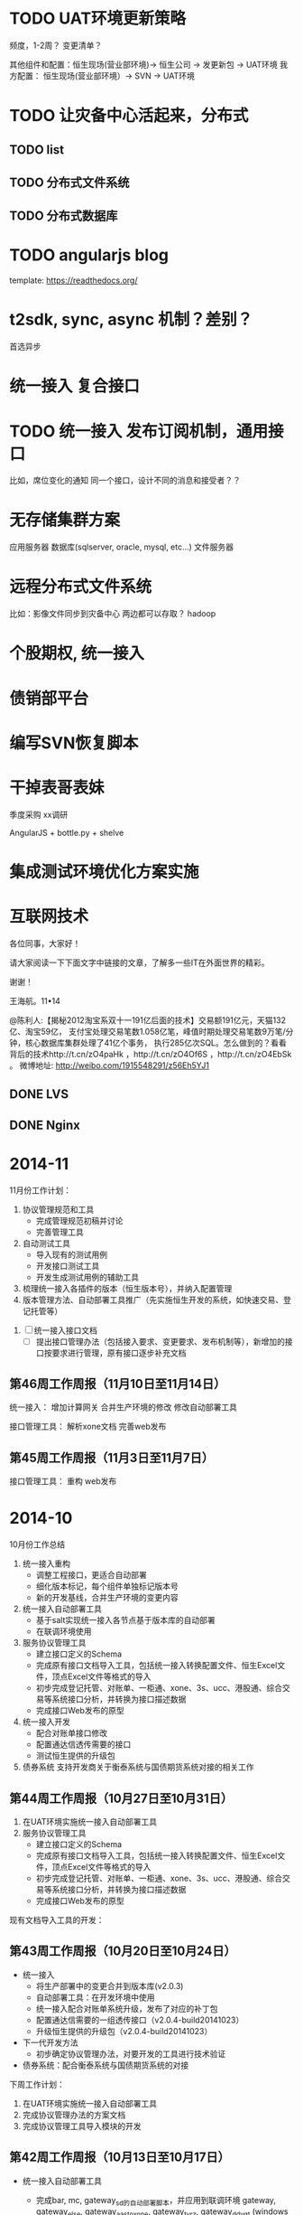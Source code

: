 #+LAST_MOBILE_CHANGE: 2014-03-04 15:30:56

* TODO UAT环境更新策略
频度，1-2周？
变更清单？


其他组件和配置：恒生现场(营业部环境)-> 恒生公司 -> 发更新包 -> UAT环境
我方配置：     恒生现场(营业部环境）-> SVN -> UAT环境



* TODO 让灾备中心活起来，分布式

** TODO list

** TODO 分布式文件系统

** TODO 分布式数据库

* TODO angularjs blog
template: https://readthedocs.org/

* t2sdk, sync, async 机制？差别？
  SCHEDULED: <2014-04-21 Mon>
  首选异步

* 统一接入 复合接口
  SCHEDULED: <2014-04-21 Mon>

* TODO 统一接入 发布订阅机制，通用接口
比如，席位变化的通知
同一个接口，设计不同的消息和接受者？？

* 无存储集群方案
  SCHEDULED: <2014-04-17 Thu>

应用服务器
数据库(sqlserver, oracle, mysql, etc...)
文件服务器

* 远程分布式文件系统
  SCHEDULED: <2014-04-21 Mon>
  比如：影像文件同步到灾备中心
  两边都可以存取？
  hadoop
* 个股期权, 统一接入
* 债销部平台
* 编写SVN恢复脚本

* 干掉表哥表妹
  季度采购
  xx调研

  AngularJS + bottle.py + shelve

* 集成测试环境优化方案实施

* 互联网技术
各位同事，大家好！

请大家阅读一下下面文字中链接的文章，了解多一些IT在外面世界的精彩。

谢谢！

王海航。11•14


@陈利人:【揭秘2012淘宝系双十一191亿后面的技术】交易额191亿元，天猫132亿、淘宝59亿，
支付宝处理交易笔数1.058亿笔，峰值时期处理交易笔数9万笔/分钟，核心数据库集群处理了41亿个事务，
执行285亿次SQL。怎么做到的？看看背后的技术http://t.cn/zO4paHk ，http://t.cn/zO4Of6S ，http://t.cn/zO4EbSk 。
微博地址: http://weibo.com/1915548291/z56Eh5YJ1
** DONE LVS
** DONE Nginx

* 2014-11
11月份工作计划：

1. 协议管理规范和工具
   + 完成管理规范初稿并讨论
   + 完善管理工具
2. 自动测试工具
   + 导入现有的测试用例
   + 开发接口测试工具
   + 开发生成测试用例的辅助工具
3. 梳理统一接入各插件的版本（恒生版本号），并纳入配置管理
4. 版本管理方法、自动部署工具推广（先实施恒生开发的系统，如快速交易、登记托管等）


6. [ ] 统一接入接口文档
   + [ ] 提出接口管理办法（包括接入要求、变更要求、发布机制等），新增加的接口按要求进行管理，原有接口逐步补充文档



** 第46周工作周报（11月10日至11月14日）

统一接入：
   增加计算网关
   合并生产环境的修改
   修改自动部署工具


接口管理工具：
  解析xone文档
  完善web发布

** 第45周工作周报（11月3日至11月7日）
接口管理工具：
  重构
  web发布
* 2014-10


10月份工作总结

1. 统一接入重构
   + 调整工程接口，更适合自动部署
   + 细化版本标记，每个组件单独标记版本号
   + 新的开发基线，合并生产环境的变更内容

2. 统一接入自动部署工具
   + 基于salt实现统一接入各节点基于版本库的自动部署
   + 在联调环境使用

3. 服务协议管理工具
   + 建立接口定义的Schema
   + 完成原有接口文档导入工具，包括统一接入转换配置文件、恒生Excel文件，顶点Excel文件等格式的导入
   + 初步完成登记托管、对账单、一柜通、xone、3s、ucc、港股通、综合交易等系统接口分析，并转换为接口描述数据
   + 完成接口Web发布的原型

4. 统一接入开发
   + 配合对账单接口修改
   + 配置通达信透传需要的接口
   + 测试恒生提供的升级包

5. 债券系统
   支持开发商关于衡泰系统与国债期货系统对接的相关工作

** 第44周工作周报（10月27日至10月31日）

1. 在UAT环境实施统一接入自动部署工具
2. 服务协议管理工具
   + 建立接口定义的Schema
   + 完成原有接口文档导入工具，包括统一接入转换配置文件、恒生Excel文件，顶点Excel文件等格式的导入
   + 初步完成登记托管、对账单、一柜通、xone、3s、ucc、港股通、综合交易等系统接口分析，并转换为接口描述数据
   + 完成接口Web发布的原型
   


现有文档导入工具的开发：


** 第43周工作周报（10月20日至10月24日）

+ 统一接入
  - 将生产部署中的变更合并到版本库(v2.0.3)
  - 自动部署工具：在开发环境中使用
  - 统一接入配合对账单系统升级，发布了对应的补丁包
  - 配置通达信需要的一组透传接口（v2.0.4-build20141023）
  - 升级恒生提供的升级包（v2.0.4-build20141023）

+ 下一代开发方法
  + 初步确定协议管理办法，对要开发的工具进行技术验证

+ 债券系统：配合衡泰系统与国债期货系统的对接

下周工作计划：
1. 在UAT环境实施统一接入自动部署工具
2. 完成协议管理办法的方案文档
3. 完成协议管理工具导入模块的开发

** 第42周工作周报（10月13日至10月17日）

- 统一接入自动部署工具
  
  + 完成bar, mc, gateway_sd的自动部署脚本，并应用到联调环境
    gateway, gateway_else, gateway_aastoxone, gateway_tyrz, gateway_ddygt (windows finished)
    todo: jres, ls-as, ufx
    del: gateway_ggt, gateway_aas

- 支持综合交易的接入



* 2014-09

9月份工作总结

- 联调环境
  + 联调环境扩容和资源调整，增加了对账单系统

- 流程和方法
  + 编写关于版本管理、发布和部署的规范，并进行讨论

- 统一接入
  + 文档工作：整理已有的文档进版本库，编写白皮书
  + 开发：新增对综合交易、港股通、综合交易系统的对接，修改一些bug

- 统一接入重构
  + 调整工程结构，每个组件单独标记版本号
  + 将v1.2.1与运行部的配置变更进行合并，作为新的开发基线

- 其他
  + 编写债券系统白皮书
  + 分析统一认证网关故障，提出后续处理办法
  + 提出下一代应用监控（AM）草案
  + 参加运行部的工作会议，将运行部需要研发支持的工作转达给相关负责人



** 第40，41周工作总结（9月29日——10月10日）
- 补充完善统一接入白皮书
- 整理统一接入的文档至svn
- 统一接入重构
  + 调整工程结构，每个组件单独标记版本号
  + 将v1.2.1与运行部的配置变更进行合并，作为新的开发基线

** 第39周工作总结（9月22日——9月26日）

- 整理统一接入网关问题处理办法
- 联调环境升级
- 编写统一接入白皮书
- 发布统一接入v1.2.1
  + 对接港股通
  + 对接综合交易
  + 对接对账单系统
- 参与关于开发流程和方法的讨论



** 第38周工作（9月15日——9月19日）

- [ ] 一柜通调用T2现有实现方式的调研


- 协助对账单系统在联调环境的部署
- 参加运行部会议
  + 将运行部需要研发支持的工作转达给相关负责人
  + 提出下一代应用监控（AM）草案
- 发布统一接入v1.1.1
  + 支持综合交易的接入
  + 修正天添利相关的一些bug
- 协助统一认证网关故障分析
- 配置思迪网关，支持对账单相关功能的接入



** 第37周工作（9月9日——9月12日）
- [X] 债券系统白皮书
- [X] 编写关于版本管理、发布和部署的方案
- [X] 讨论下一代新的开发环境的实施方案
- [X] 为对账单系统在联调环境分配资源
- [ ] 对账单系统分配功能号段，及功能号调整
  为客户端一体化系统预留100个功能号。号段：522700--522799
- [X] 统一接入增加综合交易的支持


** 第36周工作（9月1日——9月5日）

- [X] 联调环境资源优化
- [X] 准备对账单系统联调环境需要的资源
- [X] 统一接入对接港股通



*** 下周计划

- 应用系统的升级、发布和版本管理工具和方法
  现在我们应用系统的升级、发布和版本管理存在大量的手工操作，效率较低，误操作漏操作概率较大。如何结合先进工具提升这些工作的效率，请你们多研究，并最好应用在下一代交易结算平台的运维工作之中（总部机房的信息系统，可以先行先试）。
  这些工作，如果现阶段不能够同步推进，可以稍晚一点再启动。
  抄送再龙、朝晖，供了解新的技术和方法。董鑫、海阔在取得阶段性成果后，在部门内部做一些宣讲培训，共同提升。

  版本要细化，联调环境要具体到beta版

  1. 发布

  2. 打包——加入环境参数

  3. 部署（人工 or 自动）

- 一柜通调用T2优化

- 统一接入服务管理工具

- 部署思迪网关

- 统一接入配置管理工具优化



* 2014-08
8月份工作总结：
1. 统一接入支持港股通的对接
2. 统一接入通达信全切T2遗留问题处理
3. svn及联测环境的版本升级
4. 债券系统：中债资金直联接口上线、外汇中心CSTP接口升级

* 2014-06总结及下月计划 


** 6月份工作总结

1. 支持上线前一柜通压力测试
2. 梳理问题管理、发布管理的流程，推进redmine的使用
3. 准备联调环境
4. 支持程序化交易客户的开发调试
5. 完成中债登直联接口升级工作（管理研发）


** 7月份工作计划
1. 明确版本管理规范，建立下一代各系统的基线版本
2. 完成联调环境的搭建
3. 梳理T2接口
4. 资金直联上线




* 2014-04工作总结及下月计划
4月份工作总结：

1. 协助一柜通系统进行性能测试和调优，对压力测试结果进行分析，调整应用服务器参数，使一柜通系统的并发能力基本满足生产的要求。

2. 梳理统一接入的几个环境和版本，结合今后的开发、升级计划，拟定《统一接入配置和发布管理规范》。
   申请开通军博开发环境到总部svn的网络访问，创建版本库并导入初始版本。为相关人员创建账户、分配权限，就《规范》与开发商、我方开发人员和运维人员进行沟通。

3. 完成统一接入自动部署工具的技术验证和demo的开发。

4. 整理统一接入功能清单，拟定接口文档的模板。


5月份工作计划：

1. 结合业务流程，梳理统一接入接口
2. 支持统一接入的灾备部署工作
3. 完成统一接入自动部署工具的开发
4. 就统一接入的“复合接口”和发布-订阅机制进行调研和可行性分析



